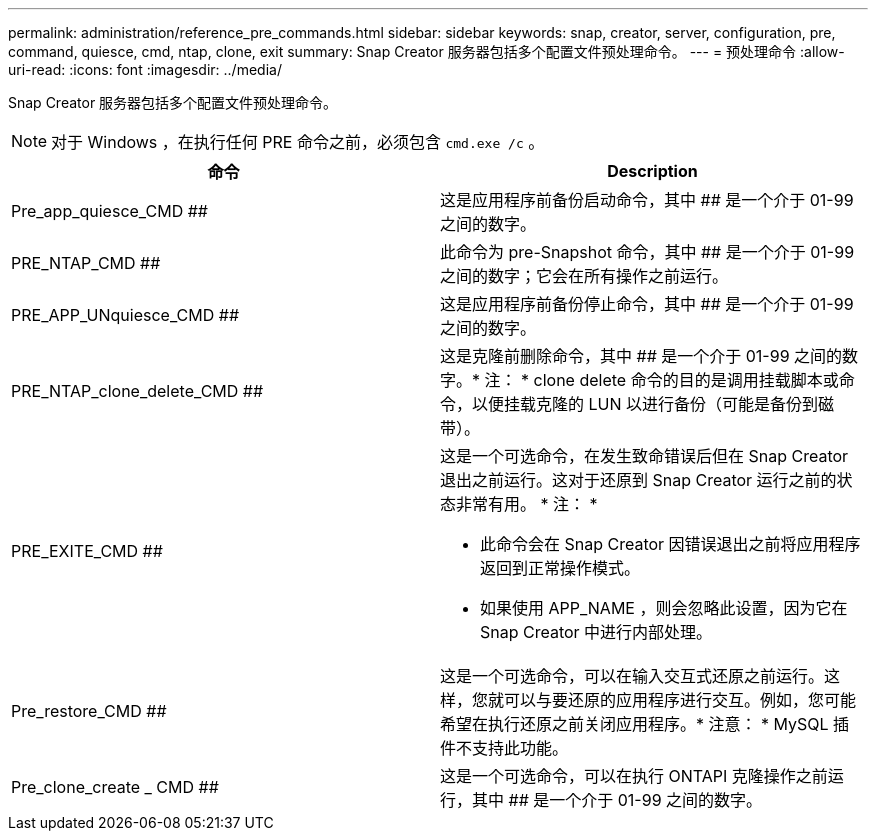 ---
permalink: administration/reference_pre_commands.html 
sidebar: sidebar 
keywords: snap, creator, server, configuration, pre, command, quiesce, cmd, ntap, clone, exit 
summary: Snap Creator 服务器包括多个配置文件预处理命令。 
---
= 预处理命令
:allow-uri-read: 
:icons: font
:imagesdir: ../media/


[role="lead"]
Snap Creator 服务器包括多个配置文件预处理命令。


NOTE: 对于 Windows ，在执行任何 PRE 命令之前，必须包含 `cmd.exe /c` 。

|===
| 命令 | Description 


 a| 
Pre_app_quiesce_CMD ##
 a| 
这是应用程序前备份启动命令，其中 ## 是一个介于 01-99 之间的数字。



 a| 
PRE_NTAP_CMD ##
 a| 
此命令为 pre-Snapshot 命令，其中 ## 是一个介于 01-99 之间的数字；它会在所有操作之前运行。



 a| 
PRE_APP_UNquiesce_CMD ##
 a| 
这是应用程序前备份停止命令，其中 ## 是一个介于 01-99 之间的数字。



 a| 
PRE_NTAP_clone_delete_CMD ##
 a| 
这是克隆前删除命令，其中 ## 是一个介于 01-99 之间的数字。* 注： * clone delete 命令的目的是调用挂载脚本或命令，以便挂载克隆的 LUN 以进行备份（可能是备份到磁带）。



 a| 
PRE_EXITE_CMD ##
 a| 
这是一个可选命令，在发生致命错误后但在 Snap Creator 退出之前运行。这对于还原到 Snap Creator 运行之前的状态非常有用。 * 注： *

* 此命令会在 Snap Creator 因错误退出之前将应用程序返回到正常操作模式。
* 如果使用 APP_NAME ，则会忽略此设置，因为它在 Snap Creator 中进行内部处理。




 a| 
Pre_restore_CMD ##
 a| 
这是一个可选命令，可以在输入交互式还原之前运行。这样，您就可以与要还原的应用程序进行交互。例如，您可能希望在执行还原之前关闭应用程序。* 注意： * MySQL 插件不支持此功能。



 a| 
Pre_clone_create _ CMD ##
 a| 
这是一个可选命令，可以在执行 ONTAPI 克隆操作之前运行，其中 ## 是一个介于 01-99 之间的数字。

|===